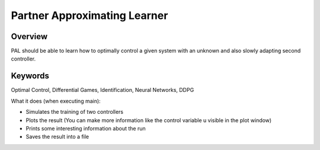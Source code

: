 =============================
Partner Approximating Learner
=============================

Overview
--------

PAL should be able to learn how to optimally control a given system with an unknown and also slowly adapting second controller.

Keywords
--------

Optimal Control, Differential Games, Identification, Neural Networks, DDPG

What it does (when executing main):

- Simulates the training of two controllers
- Plots the result (You can make more information like the control variable u visible in the plot window)
- Prints some interesting information about the run
- Saves the result into a file
